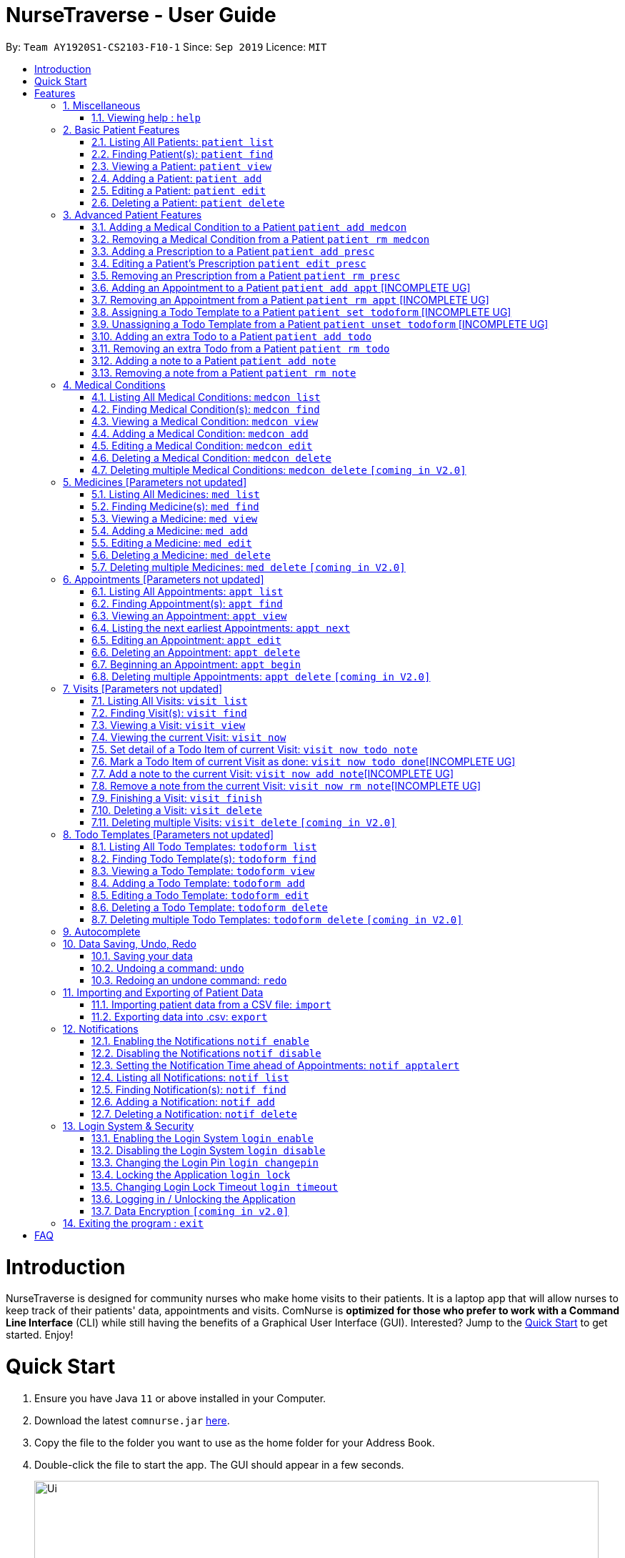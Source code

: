 = NurseTraverse - User Guide
:site-section: UserGuide
:toc:
:toc-title:
:toc-placement: preamble
:sectnums:
:imagesDir: images
:stylesDir: stylesheets
:xrefstyle: full
:experimental:
ifdef::env-github[]
:tip-caption: :bulb:
:note-caption: :information_source:
endif::[]
:repoURL: https://github.com/AY1920S1-CS2103-F10-1/main

By: `Team AY1920S1-CS2103-F10-1`      Since: `Sep 2019`      Licence: `MIT`

= Introduction

NurseTraverse is designed for community nurses who make home visits to their patients. It is a laptop app that will allow nurses to keep track of their patients' data, appointments and visits. ComNurse is *optimized for those who prefer to work with a Command Line Interface* (CLI) while still having the benefits of a Graphical User Interface (GUI). Interested? Jump to the <<Quick Start>> to get started. Enjoy!

= Quick Start

.  Ensure you have Java `11` or above installed in your Computer.
.  Download the latest `comnurse.jar` link:{repoURL}/releases[here].
.  Copy the file to the folder you want to use as the home folder for your Address Book.
.  Double-click the file to start the app. The GUI should appear in a few seconds.
+
image::Ui.png[width="790"]
+
.  Type the command in the command box and press kbd:[Enter] to execute it. +
e.g. typing *`help`* and pressing kbd:[Enter] will open the help window.
.  Some example commands you can try:

* *`patient list`* : lists all contacts
* **`patient add`**`n/John Doe p/98765432 e/johnd@example.com a/John street, block 123, #01-01` : adds a contact named `John Doe` to the Address Book.
* **`patient delete`**`3` : deletes the 3rd contact shown in the current list
* *`exit`* : exits the app

.  Refer to <<Features>> for detail of each command.

[[Features]]
= Features

====
*Command Format*

* Words in `UPPER_CASE` are the parameters to be supplied by you e.g. in `add n/NAME`, `NAME` is a parameter which can be used as `add n/John Doe`.
* Parameters are additional pieces of information required/used when running a command.
* Items in square brackets are *optional* e.g `n/NAME [t/TAG]` can be used as `n/John Doe t/friend` or as `n/John Doe`.
* Items that are not in square brackets are required e.g. `n/NAME` from the `patient add` command.
* Items with `…`​ after them can be used multiple times including zero times e.g. `[t/TAG]...` can be used as `{nbsp}` (i.e. 0 times), `t/friend`, `t/friend t/family` etc.
* Parameters can be in any order e.g. if the command specifies `n/NAME p/PHONE_NUMBER`, `p/PHONE_NUMBER n/NAME` is also acceptable.
* Due to the number of commands, each command will follow the syntax of `*ENTITY ACTION [PARAMETERS]*`. For example, if you wanted to delete a patient, you would do something like `patient delete 3`.
====
== Miscellaneous
=== Viewing help : `help`

Directs you to this page.

Format: `help`

== Basic Patient Features
====
*Basic Patient Features*

As a community nurse, you will often need to visit various patients at their homes. This section describes the features that will allow you to manage the list of patients and their information in the application. This section covers the management of patients and their data.
====

=== Listing All Patients: `patient list`
You can see a list of all patients in the app by typing `patient list`.

In the list displayed, each patient will have an *index* number which can then be used for other features that require you to select a patient by *index* e.g. `patient delete`. Take note that a patient will be given the same *index* regardless of other display commands such as `patient find`.

Format: `patient list`

=== Finding Patient(s): `patient find`

You can find patients that fit the parameters given using `patient find`.

In the list displayed, each patient will have an *index* number which can then be used for other features that require you to select a patient by *index* e.g. `patient delete`. Take note that a patient will be given the same *index* regardless of other display commands such as `patient list` or if different parameters are used.


Format: `patient find [n/NAME] [p/PHONE_NUMBER] [e/EMAIL] [a/ADDRESS] [t/TAG]`

****
* The search is case insensitive. e.g `hans` will match `Hans`
* The order of the keywords does not matter. e.g. `Hans Bo` will match `Bo Hans`
* Only patients that match *all* specified arguments will be displayed.
* If the parameter is text (e.g. `n/NAME`), partial words will be matched (e.g. `n/John` will return `John Smith` and `John Kim`.
****

Examples:

* `patient find` +
Returns all patients (since no search parameters were specified)

* `patient find n/john` +
Returns patients whose names are `john` and `John Doe`

* `patient find n/James Ho p/22224444 e/jamesho@example.com a/123, Clementi Rd, 1234665 t/friend t/colleague` +
Returns patient, if found, with exact details as specified in the search, i.e. with name James Ho, phone number 22224444, etc.

=== Viewing a Patient: `patient view`

You can see a patient's full detail using `patient view`. The patient is selected by their *index*. This full detail include everything from their todo list, medical conditions, prescriptions, notes, appointments etc.

Format: `patient view INDEX`

****
* View the patient at the specified `INDEX`.
* The index refers to the index number shown in the list of patients displayed by `patient list` or `patient find`.
* The index *must be a positive integer* 1, 2, 3, ...
****

Examples:

* `patient list` +
`patient view 1`
View the item with index number 1. This index can be found from the full list of patients.

* `patient view 2`
View the item with the index number 2.

=== Adding a Patient: `patient add`

You can add a patient to the list of all patients by using `patient add`.

Format: `patient add n/NAME ic/IC p/PHONE_NUMBER a/ADDRESS [e/EMAIL] [t/TAG]…​ [kn/NOK_NAME] [kp/NOK_PHONE_NUMBER] [ka/NOK_ADDRESS] [ke/NOK_EMAIL] [imp/PRIORITY]`

****
 * A patient can have any number of tags.
 * A patient can have next-of-kin contact details.
 * Priority can take values from 0 to 10.
****

Examples:

 * `patient add n/John Doe ic/S7012255C p/98765432 a/John street, block 123, #01-01`

 * `patient add n/Choong Siew Hwang ic/S7015376D p/91239876 a/22 College Avenue East; Singapore 138608 e/cho0ng@email.com t/Big kn/Choong Tee Ling kp/85639274 ka/10 Buangkok View, Singapore 534194 ke/ch1ng@email.com`

 * `patient add n/Betsy Crowe ic/S0011239X t/friend e/betsycrowe@example.com a/Newgate Prison p/12345678 t/criminal imp/4`

=== Editing a Patient: `patient edit`

You can edit an existing patient in the app using `patient edit`.

Format: `patient edit INDEX [n/NAME] [p/PHONE] [e/EMAIL] [a/ADDRESS] [t/TAG]...`

****
* Edits the person at the specified `INDEX`.
* The index refers to the index number shown in the list of patients displayed by `patient list` or `patient find`.
* The index *must be a positive integer* 1, 2, 3, ...
* At least one of the optional fields must be provided.
* Existing values will be updated to the input values.
* When editing tags, the existing tags of the person will be removed i.e adding of tags is not cumulative.
* You can remove all the person's tags by typing `t/` without specifying any tags after it.
****

Examples:

* `patient list` +
 `patient edit 1 p/91234567 e/johndoe@example.com` +
Edits the phone number and email address of the 1st person in the entire patient's list to be `91234567` and `johndoe@example.com` respectively.


* `patient edit 2 n/Betsy Crower t/` +
Edits the name of the 2nd person in the entire patient's list with `Betsy Crower` and clears all existing tags.


// tag::delete[]
=== Deleting a Patient: `patient delete`

You can delete a patient by *index* using `patient delete`.

Format: `patient delete INDEX`

****
* Deletes the patient at the specified `INDEX`.
* The index refers to the index number shown in the list of patients displayed by `patient list` or `patient find`.
* The index *must be a positive integer* 1, 2, 3, ...
* All patients with an index number higher than the deleted patient will have their indexes decremented by 1. E.g. after
deleting index 3, index 4 will become 3, 5 will become 4 and so on.
****

Examples:

* `patient list` +
`patient delete 2` +
Deletes the 2nd patient in the patient list.

* `patient delete 1` +
Deletes the patient which had been assigned the index 1.

// end::delete[]

== Advanced Patient Features
====
*Advanced Patient Features*

On top of managing your patient data, you may need to assign other items to patients e.g. medical conditions or medication prescriptions. This section pertains to that.
====

=== Adding a Medical Condition to a Patient `patient add medcon`

You can add a medical condition to a patient using `patient add medcon`.

Format `patient add medcon i/PATIENT_INDEX m/MEDCON_INDEX`

****
* PATIENT_INDEX refers to the index of a patient (obtained using `patient list` or `patient find`).
* MEDCON_INDEX refers to the index of a medical condition (obtained using `medcon list` or `medcon find`).
* If the medical condition can be found in the patient's list of medical conditions, then it will not be added.
* The index *must be a positive integer* 1, 2, 3, ...
****

Examples:

* `patient add medcon i/1 m/2` +
Adds the medical condition at index no. 2 (in the list of medical conditions) to the patient that was assigned index no. 1 in the list of patients

=== Removing a Medical Condition from a Patient `patient rm medcon`

You can remove a medical condition from a patient using `patient rm medcon`.

Format: `patient rm medcon i/PATIENT_INDEX m/MEDCON_INDEX`

****
* PATIENT_INDEX refers to the index of a patient (obtained using `patient list` or `patient find`).
* MEDCON_INDEX refers to the index of a medical condition (obtained using `medcon list` or `medcon find`).
* If the medical condition can be found in the patient's list of medical conditions, then it will be removed.
* The index *must be a positive integer* 1, 2, 3, ...
****

Examples:

* `patient rm medcon i/1 m/2` +
Removes the medical condition at of index no. 2 (in the list of medical conditions) from the patient that was assigned index no. 1 in the list of patients

=== Adding a Prescription to a Patient `patient add presc`

You can add a prescription to a patient using `patient add presc`.

You can view the list of prescriptions you have added to a patient using `patient view`.

Format `patient add presc i/PATIENT_INDEX m/MED_INDEX d/DOSAGE`

****
* PATIENT_INDEX refers to the index of a patient (obtained using `patient list` or `patient find`).
* MED_INDEX refers to the index of a medicine (obtained using `med list` or `med find`).
* If the prescription can be found in the patient's list of prescriptions, then it will not be added.
* The index *must be a positive integer* 1, 2, 3, ...
****

Examples:

* `patient add presc i/1 m/2 d/20mg 3 times a day` +
Adds prescription of the medicine of index 2 (in the list of medicines) with a dosage of 20mg 3 times a day to the patient at index 1 in list of patients.

=== Editing a Patient's Prescription `patient edit presc`

You can edit a patient's prescription using `patient add presc`.

You can view a patient's list of prescriptions using `patient view`.

Format `patient edit presc i/PATIENT_INDEX pr/PRESCRIPTION_INDEX [m/MED_INDEX] [d/DOSAGE]`

****
* PATIENT_INDEX refers to the index of a patient (obtained using `patient list` or `patient find`).
* MED_INDEX refers to the index of a medicine (obtained using `med list` or `med find`).
* The index *must be a positive integer* 1, 2, 3, ...
* At least one of the optional fields must be provided.
* Existing values will be updated to input values.
****

Examples:

* `patient edit presc i/1 pr/3 d/10mg 2 times a day` +
Edits the prescription with index 3 of the patient at index 1 in list of patients, changing the dosage to "10mg 2 times a day"

=== Removing an Prescription from a Patient `patient rm presc`

You can remove a prescription to a patient using `patient rm presc`.

You can view the list of prescriptions of a patient using `patient view`.

Format `patient rm presc i/PATIENT_INDEX pr/PRESCRIPTION_INDEX`

****
* PATIENT_INDEX refers to the index of a patient (obtained using `patient list` or `patient find`).
* PRESCRIPTION_INDEX refers to the index of a prescription (obtained using `patient view`).
* If the prescription can be found in the patient's list of prescriptions, then it will be removed.
* The index *must be a positive integer* 1, 2, 3, ...
****

Examples:

* `patient rm presc i/1 pr/2` +
Removes the 2nd prescription of the patient of index 1.

=== Adding an Appointment to a Patient `patient add appt` [INCOMPLETE UG]
//Can be based off adding & removing of prescriptions
=== Removing an Appointment from a Patient `patient rm appt` [INCOMPLETE UG]
//Can be based off adding & removing of prescriptions

=== Assigning a Todo Template to a Patient `patient set todoform` [INCOMPLETE UG]
//Can be based off adding & removing of medcon, but this is setting because a patient can only have 0..1 todo templates
=== Unassigning a Todo Template from a Patient `patient unset todoform` [INCOMPLETE UG]
//Can be based off adding & removing of medcon, but this is unsetting because a patient can only have 0..1 todo templates

=== Adding an extra Todo to a Patient `patient add todo`

You can add an extra todo item to the patient's visit todo list using `patient add todo`. This extra todo item will be added to the patient's list of extra todos.

For more information on the differences between a patient's todo list template and extra todos, Refer to <<Visits>> for more elaboration.

Format: `patient add todo i/PATIENT_INDEX t/TODO`

****
* PATIENT_INDEX refers to the index of a patient (obtained using `patient list` or `patient find`).
* The index *must be a positive integer* 1, 2, 3, ...
****

Examples:

* `patient add todo t/Check fridge for spoiled items` +
Adds a todo item "Check fridge for spoiled items" to the extra todo items list.

=== Removing an extra Todo from a Patient `patient rm todo`

You can remove an extra todo item from the patient's visit todo list using `patient rm todo`.

Format: `patient rm todo i/PATIENT_INDEX t/TODO_INDEX`

****
* PATIENT_INDEX refers to the index of a patient (obtained using `patient list` or `patient find`).
* TODO_INDEX refers to the index of a todo item (obtained using `patient view`).
* If the todo item can be found in the patient's list of todo items, then it will be removed.
* The index *must be a positive integer* 1, 2, 3, ...
****

Examples:

* `patient rm todo i/1 t/2` +
Removes the 2nd todo item of the patient of index 1.

=== Adding a note to a Patient `patient add note`

You can add a note to the patient's list of notes using `patient add note`.

These notes are for you to take general notes on a patient. If you want to take notes on a specific visit / while you are visiting the patient, you will want to make an appointment with `patient add appt`, begin the appointment using `appt begin` and add detail to the visit.

Format: `patient add note i/PATIENT_INDEX t/NOTE`

****
* PATIENT_INDEX refers to the index of a patient (obtained using `patient list` or `patient find`).
* The index *must be a positive integer* 1, 2, 3, ...
****

Examples:

* `patient add note t/Check fridge for spoiled items` +
Adds a todo item "Check fridge for spoiled items" to the notes list.

=== Removing a note from a Patient `patient rm note`

You can remove a note from the patient's list of notes using `patient rm note`.

Format: `patient rm note i/PATIENT_INDEX t/NOTE_INDEX`

****
* PATIENT_INDEX refers to the index of a patient (obtained using `patient list` or `patient find`).
* NOTE_INDEX refers to the index of a note (obtained using `patient view`).
* If the note can be found in the patient's list of notes, then it will be removed.
* The index *must be a positive integer* 1, 2, 3, ...
****

Examples:

* `patient rm note i/1 t/2` +
Removes the 2nd note of the patient of index 1.

== Medical Conditions
====
*Medical Conditions*

As a community nurse, you will often have to keep track of your patients' medical conditions. This section describes the features that will allow you to manage the full list of medical conditions, as well as the list of medical conditions of a patient.
====

=== Listing All Medical Conditions: `medcon list`
You can see a list of all medical conditions in the app by typing `medcon list`.

In the list displayed, each medical condition will have an *index* number which can then be used for other features that require you to select a medical condition by *index* e.g. `medcon delete`. Take note that a medical condition will be given the same *index* regardless of other display commands such as `medcon find`.

Format: `medcon list`

=== Finding Medical Condition(s): `medcon find`

You can find medical conditions that fit the parameters given using `medcon find`.

In the list displayed, each medical condition will have an *index* number which can then be used for other features that require you to select a medical condition by *index* e.g. `medcon delete`. Take note that a medical condition will be given the same *index* regardless of other display commands such as `medcon list` or if different parameters are used.


Format: `medcon find [KEYWORD] [n/NAME] [s/SYMPTOMS] [d/DIAGNOSIS] [t/TREATMENT]`

****
* The search is case insensitive. e.g `asthma` will match `Asthma`
* The order of the keywords does not matter. e.g. `Hans Bo` will match `Bo Hans`
* If the parameter is text (e.g. `n/NAME`), partial words will be matched (e.g. `n/Diabetes` will return `Diabetes, Type 1` and `Diabetes, Type 2`.
* If KEYWORD is specified, will attempt search all fields for a match for KEYWORD.
****

Examples:

* `medcon find asthma` +
Returns all medical conditions with the keyword `asthma` in it

* `medcon find` +
Returns all medical conditions in the application database

=== Viewing a Medical Condition: `medcon view`

You can see a medical condition's full detail using `medcon view`. The medical condition is selected by their *index*.

Format: `medcon view INDEX`

****
* View the medical condition at the specified `INDEX`.
* The index refers to the index number shown in the list of medical conditions displayed by `medcon list` or `medcon find`.
* The index *must be a positive integer* 1, 2, 3, ...
****

Examples:

* `medcon list` +
`medcon view 1`
View the item with index number 1. This index can be found from the full list of medical conditions.

* `medcon view 2`
View the item with the index number 2.

=== Adding a Medical Condition: `medcon add`

You can add a medical condition to the list of all conditions by using `medcon add`.

Format: `medcon add n/NAME s/SYMPTOMS d/DIAGNOSIS t/TREATMENT`

****
 * All fields must be specified.
****

Examples:

 * `medcon add n/Diabetes, Type 1 s/Increased thirst, frequent urination, extreme hunger, unexplained weight loss
    d/A1C test, blood sugar test, oral glucose test t/Insulin injections, insulin pump, blood sugar monitoring,
    carbohydrate counting`

=== Editing a Medical Condition: `medcon edit`

You can edit an existing medical condition in the app using `medcon edit`.

Format: `medcon edit INDEX [n/NAME] [s/SYMPTOMS] [d/DIAGNOSIS] [t/TREATMENT]`

****
* Edits the medical condition at the specified `INDEX`.
* The index refers to the index number shown in the list of medical conditions displayed by `medcon list` or `medcon find`.
* The index *must be a positive integer* 1, 2, 3, ...
* At least one of the optional fields must be provided.
* Existing values will be updated to the input values.
****

Examples:

* `medcon list` +
 `medcon edit 3 s/increased hunger, increased thirst, weight loss, frequent urination, blurry vision, extreme fatigue, sores that don’t heal` +
Edits the symptoms of the medical condition with index 3.

// tag::delete[]
=== Deleting a Medical Condition: `medcon delete`

You can delete a medical condition by *index* using `medcon delete`.

Format: `medcon delete INDEX`

****
* Deletes the medical condition at the specified `INDEX`.
* The index refers to the index number shown in the list of medical conditions displayed by `medcon list` or `medcon find`.
* The index *must be a positive integer* 1, 2, 3, ...
****

Examples:

* `medcon list` +
`medcon delete 2` +
Deletes the 2nd medical condition in the medical condition list.

* `medcon delete 1` +
Deletes the medical condition which had been assigned the index 1.

// end::delete[]

=== Deleting multiple Medical Conditions: `medcon delete` `[coming in V2.0]`

You can delete a medical condition by *indexes* using `medcon delete`.

Format: `medcon delete INDEX_1 [INDEX_2] [INDEX_3]...`

****
* Deletes the medical condition at the specified `INDEX` es. You can put in as many indexes to delete as many medical conditions as you wish.
* The index refers to the index number shown in the list of medical conditions displayed by `medcon list` or `medcon find`.
* The index *must be a positive integer* 1, 2, 3, ...
****

Examples:

* `medcon list` +
`medcon delete 2` +
Deletes the 2nd medical condition in the medical condition list.

* `medcon delete 1 2` +
Deletes the and 2nd medical conditions with which had been assigned the 1.command.

== Medicines [Parameters not updated]
====
*Medicines*

As a community nurse, you will often come across and use various medicines. This section describes the features that will allow you to manage the list of medicines and their information in the application.
====

=== Listing All Medicines: `med list`
You can see a list of all medicines in the app by typing `med list`.

In the list displayed, each medicine will have an *index* number which can then be used for other features that require you to select a medicine by *index* e.g. `med delete`. Take note that a medicine will be given the same *index* regardless of other display commands such as `med find`.

Format: `med list`

=== Finding Medicine(s): `med find`

You can find medicines that fit the parameters given using `med find`.

In the list displayed, each medicine will have an *index* number which can then be used for other features that require you to select a medicine by *index* e.g. `med delete`. Take note that a medicine will be given the same *index* regardless of other display commands such as `med list` or if different parameters are used.


Format: `med find [n/NAME] [p/PHONE_NUMBER] [e/EMAIL] [a/ADDRESS] [t/TAG]`

****
* The search is case insensitive. e.g `hans` will match `Hans`
* The order of the keywords does not matter. e.g. `Hans Bo` will match `Bo Hans`
* Only the name is searched.
* If the parameter is text (e.g. `n/NAME`), partial words will be matched (e.g. `n/John` will return `John Smith` and `John Kim`.
****

Examples:

* `med find panadol` +
Returns all medicines with the keyword `panadol` in it

=== Viewing a Medicine: `med view`

You can see a medicine's full detail using `med view`. The medicine is selected by their *index*.

Format: `med view INDEX`

****
* View the medicine at the specified `INDEX`.
* The index refers to the index number shown in the list of medicines displayed by `med list` or `med find`.
* The index *must be a positive integer* 1, 2, 3, ...
****

Examples:

* `med list` +
`med view 1`
View the item with index number 1. This index can be found from the full list of medicines.

* `med view 2`
View the item with the index number 2.

=== Adding a Medicine: `med add`

You can add a medicine to the list of all medicines by using `med add`.

Format: `med add pn/MEDICINE_NAME pi/MEDICINE_IC p/PHONE_NUMBER a/ADDRESS [e/EMAIL] [t/TAG]…​ [kn/NOK_NAME] [kp/NOK_PHONE_NUMBER] [ka/NOK_ADDRESS] [ke/NOK_EMAIL] [imp/PRIORITY]`

****
 * A medicine can have any number of tags.
 * A medicine can have next-of-kin contact detail.
 * Every medicine is uniquely identified by their IC.
 * Priority can take values from 0 to 10.
****

Examples:

 * `med add n/John Doe pi/S7012255C p/98765432 a/John street, block 123, #01-01`

 * `med add n/Choong Siew Hwang pi/S7015376D p/91239876 a/22 College Avenue East; Singapore 138608 e/cho0ng@email.com t/Big kn/Choong Tee Ling kp/85639274 ka/10 Buangkok View, Singapore 534194 ke/ch1ng@email.com`

 * `med add n/Betsy Crowe pi/S0011239X t/friend e/betsycrowe@example.com a/Newgate Prison p/12345678 t/criminal imp/4`

=== Editing a Medicine: `med edit`

You can edit an existing medicine in the app using `med edit`.

Format: `med edit INDEX [n/NAME] [p/PHONE] [e/EMAIL] [a/ADDRESS] [t/TAG]...`

****
* Edits the person at the specified `INDEX`.
* The index refers to the index number shown in the list of medicines displayed by `med list` or `med find`.
* The index *must be a positive integer* 1, 2, 3, ...
* At least one of the optional fields must be provided.
* Existing values will be updated to the input values.
* When editing tags, the existing tags of the person will be removed i.e adding of tags is not cumulative.
* You can remove all the person's tags by typing `t/` without specifying any tags after it.
****

Examples:

* `med list` +
 `edit 1 p/91234567 e/johndoe@example.com` +
Edits the phone number and email address of the 1st person in the entire medicine's list to be `91234567` and `johndoe@example.com` respectively.


* `edit 2 n/Betsy Crower t/` +
Edits the name of the 2nd person with the index 1.Crower` and clears all existing tags.


// tag::delete[]
=== Deleting a Medicine: `med delete`

You can delete a medicine by *index* using `med delete`.

Format: `med delete INDEX`

****
* Deletes the medicine at the specified `INDEX`.
* The index refers to the index number shown in the list of medicines displayed by `med list` or `med find`.
* The index *must be a positive integer* 1, 2, 3, ...
****

Examples:

* `med list` +
`med delete 2` +
Deletes the 2nd medicine in the medicine list.

* `med delete 1` +
Deletes the medicine which had been assigned the index 1.

// end::delete[]

=== Deleting multiple Medicines: `med delete` `[coming in V2.0]`

You can delete a medicine by *indexes* using `med delete`.

Format: `med delete INDEX_1 [INDEX_2] [INDEX_3]...`

****
* Deletes the medicine at the specified `INDEX` es. You can put in as many indexes to delete as many medicines as you wish.
* The index refers to the index number shown in the list of medicines displayed by `med list` or `med find`.
* The index *must be a positive integer* 1, 2, 3, ...
****

Examples:

* `med list` +
`med delete 2` +
Deletes the 2nd medicine in the medicine list.

* `med delete 1 2` +
Deletes the and 2nd medicines which had been assigned the index 1.

== Appointments [Parameters not updated]
====
*Appointments*

As a community nurse, you will often make home visitTodoItems to your patients. and keep track of these appointments you make with your patients. You can use the application to manage and keep track of these appointments. This section describes the features that will allow you to manage your appointments.
====

=== Listing All Appointments: `appt list`
You can see a list of all appointments in the app by typing `appt list`.

In the list displayed, each appointment will have an *index* number which can then be used for other features that require you to select an appointment by *index* e.g. `appt delete`. Take note that an appointment will be given the same *index* regardless of other display commands such as `appt find`.

Format: `appt list`

=== Finding Appointment(s): `appt find`

You can find appointments that fit the parameters given using `appt find`.

In the list displayed, each appointment will have an *index* number which can then be used for other features that require you to select an appointment by *index* e.g. `appt delete`. Take note that an appointment will be given the same *index* regardless of other display commands such as `appt list` or if different parameters are used.


Format: `appt find [n/NAME] [p/PHONE_NUMBER] [e/EMAIL] [a/ADDRESS] [t/TAG]`

****
* The search is case insensitive. e.g `hans` will match `Hans`
* The order of the keywords does not matter. e.g. `Hans Bo` will match `Bo Hans`
* Only the name is searched.
* If the parameter is text (e.g. `n/NAME`), partial words will be matched (e.g. `n/John` will return `John Smith` and `John Kim`.
****

Examples:

* `appt find n/James Ho p/22224444 e/jamesho@example.com a/123, Clementi Rd, 1234665 t/friend t/colleague` +
Lists all appointments of that particular patient

=== Viewing an Appointment: `appt view`

You can see an appointment's full detail using `appt view`. The appointment is selected by their *index*.

Format: `appt view INDEX`

****
* View the appointment at the specified `INDEX`.
* The index refers to the index number shown in the list of appointments displayed by `appt list` or `appt find`.
* The index *must be a positive integer* 1, 2, 3, ...
****

Examples:

* `appt list` +
`appt view 1`
View the item with index number 1. This index can be found from the full list of appointments.

* `appt view 2`
View the item with the index number 2.

=== Listing the next earliest Appointments: `appt next`

You can list the next earliest appointments using `appt next`.

Format: `appt next NUMBER`

Examples:

`appt next 3` +
Displays the next 3 earliest appointments sorted by time.

=== Editing an Appointment: `appt edit`

You can edit an existing appointment in the app using `appt edit`.

Format: `appt edit INDEX [n/NAME] [p/PHONE] [e/EMAIL] [a/ADDRESS] [t/TAG]...`

****
* Edits the person at the specified `INDEX`.
* The index refers to the index number shown in the list of appointments displayed by `appt list` or `appt find`.
* The index *must be a positive integer* 1, 2, 3, ...
* At least one of the optional fields must be provided.
* Existing values will be updated to the input values.
* When editing tags, the existing tags of the person will be removed i.e adding of tags is not cumulative.
* You can remove all the person's tags by typing `t/` without specifying any tags after it.
****

Examples:

* `appt list` +
 `edit 1 p/91234567 e/johndoe@example.com` +
Edits the phone number and email address of the 1st person in the entire appointment's list to be `91234567` and `johndoe@example.com` respectively.


* `edit 2 n/Betsy Crower t/` +
Edits the name of the 2nd person with the index 1.`Betsy Crower` and clears all existing tags.


// tag::delete[]
=== Deleting an Appointment: `appt delete`

You can delete an appointment by *index* using `appt delete`.

Format: `appt delete INDEX`

****
* Deletes the appointment at the specified `INDEX`.
* The index refers to the index number shown in the list of appointments displayed by `appt list` or `appt find`.
* The index *must be a positive integer* 1, 2, 3, ...
****

Examples:

* `appt list` +
`appt delete 2` +
Deletes the 2nd appointment in the appointment list.

* `appt delete 1` +
Deletes the appointment which had been assigned the index 1.

// end::delete[]

=== Beginning an Appointment: `appt begin`

You can begin an appointment (i.e. begin a house visit) by *index* using `appt begin`.

Format: `appt begin INDEX`

OR

If you want to begin the next appointment that you will have, you can begin the next appointment using `appt begin next`.

****
* Begins the appointment at the specified `INDEX` if using `INDEX`. If using `appt begin next`, begins the next appointment (the appointment that will happen the soonest).
* Beginning an appointment converts it into a visit. This allows you to use the visit's todo list as well as add detail to the visit, before finally archiving the visit by marking it as finished using `visit finish`.
* The appointment you are beginning must start within the next 3 hours (you cannot begin an appointment too early in advance).
* When you begin an appointment, the visit time will be updated using your system clock to reflect the actual start of the visit.
* The index refers to the index number shown in the list of appointments displayed by `appt list` or `appt find`.
* The index *must be a positive integer* 1, 2, 3, ...
****

Examples:

* `appt next 2` +
`appt begin 2` +
Begins the 2nd earliest appointment (as shown by `appt next 2`).

* `appt begin next` +
Begins the next earliest appointment.

=== Deleting multiple Appointments: `appt delete` `[coming in V2.0]`

You can delete an appointment by *indexes* using `appt delete`.

Format: `appt delete INDEX_1 [INDEX_2] [INDEX_3]...`

****
* Deletes the appointment at the specified `INDEX` es. You can put in as many indexes to delete as many appointments as you wish.
* The index refers to the index number shown in the list of appointments displayed by `appt list` or `appt find`.
* The index *must be a positive integer* 1, 2, 3, ...
****

Examples:

* `appt list` +
`appt delete 2` +
Deletes the 2nd appointment in the appointment list.

* `appt delete 1 2` +
Deletes the and 2nd appointments which had been assigned the index 1.

== Visits [Parameters not updated]
====
*Visits*

As a community nurse, you will often make home visitTodoItems to your patients. When you are visiting a patient, there is often a todo list that you will have to do as well as information that you will have to record. You can use the application to mark the items you have done in a visit and add further detail and notes about a visit (e.g. about a patient's symptoms). This section describes the features that will allow you to keep track of what you have to do during a visit and manage previous visitTodoItems.

****
 * Adding of Visits is unallowed in the app because a community nurse should make an appointment with the patient before making a visit.
****
====

=== Listing All Visits: `visit list`
You can see a list of all visitTodoItems in the app by typing `visit list`.

In the list displayed, each visit will have an *index* number which can then be used for other features that require you to select a visit by *index* e.g. `visit delete`. Take note that a visit will be given the same *index* regardless of other display commands such as `visit find`.

Format: `visit list`

=== Finding Visit(s): `visit find`

You can find visitTodoItems that fit the parameters given using `visit find`.

In the list displayed, each visit will have an *index* number which can then be used for other features that require you to select a visit by *index* e.g. `visit delete`. Take note that a visit will be given the same *index* regardless of other display commands such as `visit list` or if different parameters are used.


Format: `visit find [n/NAME] [p/PHONE_NUMBER] [e/EMAIL] [a/ADDRESS] [t/TAG]`

****
* The search is case insensitive. e.g `hans` will match `Hans`
* The order of the keywords does not matter. e.g. `Hans Bo` will match `Bo Hans`
* Only the name is searched.
* If the parameter is text (e.g. `n/NAME`), partial words will be matched (e.g. `n/John` will return `John Smith` and `John Kim`.
****

Examples:

* `visit find n/James Ho p/22224444 e/jamesho@example.com a/123, Clementi Rd, 1234665 t/friend t/colleague` +
Finds all visits with this patient

=== Viewing a Visit: `visit view`

You can see a visit's full detail using `visit view`. The visit is selected by their *index*.

Format: `visit view INDEX`

****
* View the visit at the specified `INDEX`.
* The index refers to the index number shown in the list of visitTodoItems displayed by `visit list` or `visit find`.
* The index *must be a positive integer* 1, 2, 3, ...
****

Examples:

* `visit list` +
`visit view 1`
View the item with index number 1. This index can be found from the full list of visitTodoItems.

* `visit view 2`
View the item with the index number 2.

=== Viewing the current Visit: `visit now`

If you are currently visiting a patient, you can see the current visit's full detail using `visit now`.

Format: `visit now`

=== Set detail of a Todo Item of current Visit: `visit now todo note`

You can set the detail of a todo item of a current visit using `visit now todo note`.

As a community nurse, some todo items require you to record some detail (e.g. a todo item of "take blood pressure" would require you to record the blood pressure). If the index of the todo note is 2, you can do something like `visit now todo note t/2 n/120 over 80 mm HG`.

Format: `visit now todo note t/INDEX n/NOTE`

=== Mark a Todo Item of current Visit as done: `visit now todo done`[INCOMPLETE UG]
//By index

=== Add a note to the current Visit: `visit now add note`[INCOMPLETE UG]
//Add a generic note to the current visit
=== Remove a note from the current Visit: `visit now rm note`[INCOMPLETE UG]

=== Finishing a Visit: `visit finish`

If you have just finished your home visit to a patient, you can mark the visit as finished using `visit finish`.

Format: `visit finish`.

// tag::delete[]
=== Deleting a Visit: `visit delete`

You can delete a visit by *index* using `visit delete`.

Format: `visit delete INDEX`

****
* Deletes the visit at the specified `INDEX`.
* The index refers to the index number shown in the list of visitTodoItems displayed by `visit list` or `visit find`.
* The index *must be a positive integer* 1, 2, 3, ...
****

Examples:

* `visit list` +
`visit delete 2` +
Deletes the 2nd visit in the visit list.

* `visit delete 1` +
Deletes the visit which had been assigned the index 1.
// end::delete[]

=== Deleting multiple Visits: `visit delete` `[coming in V2.0]`

You can delete a visit by *indexes* using `visit delete`.

Format: `visit delete INDEX_1 [INDEX_2] [INDEX_3]...`

****
* Deletes the visit at the specified `INDEX` es. You can put in as many indexes to delete as many visitTodoItems as you wish.
* The index refers to the index number shown in the list of visitTodoItems displayed by `visit list` or `visit find`.
* The index *must be a positive integer* 1, 2, 3, ...
****

Examples:

* `visit list` +
`visit delete 2` +
Deletes the 2nd visit in the visit list.

* `visit delete 1 2` +
Deletes the and 2nd visitTodoItems which had been assigned the index 1.

== Todo Templates [Parameters not updated]
====
*Todo Templates*

As a community nurse, you will often use a todo list to keep track of things that you have (and have not) done during a visit. It is tedious, however, to add multiple things to do / take note of for every patient; in fact, there may be many duplicated items.

To simplify the process, you can create a reusable checklist that you can then assign to your patients. We call this reusable checklist a "todo template" This section describes the features that will allow you to streamline the management of todo templates of your patients.
====

=== Listing All Todo Templates: `todoform list`
You can see a list of all todo templates in the app by typing `todoform list`.

In the list displayed, each todo template will have an *index* number which can then be used for other features that require you to select a todo template by *index* e.g. `todoform delete`. Take note that a todo template will be given the same *index* regardless of other display commands such as `todoform find`.

Format: `todoform list`

=== Finding Todo Template(s): `todoform find`

You can find todo templates that fit the parameters given using `todoform find`.

In the list displayed, each todo template will have an *index* number which can then be used for other features that require you to select a todo template by *index* e.g. `todoform delete`. Take note that a todo template will be given the same *index* regardless of other display commands such as `todoform list` or if different parameters are used.


Format: `todoform find [n/NAME] [p/PHONE_NUMBER] [e/EMAIL] [a/ADDRESS] [t/TAG]` e.g. `todoform find n/James Ho p/22224444 e/jamesho@example.com a/123, Clementi Rd, 1234665 t/friend t/colleague`

****
* The search is case insensitive. e.g `hans` will match `Hans`
* The order of the keywords does not matter. e.g. `Hans Bo` will match `Bo Hans`
* Only the name is searched.
* If the parameter is text (e.g. `n/NAME`), partial words will be matched (e.g. `n/John` will return `John Smith` and `John Kim`.
****

Examples:


* Returns `john` and `John Doe`

=== Viewing a Todo Template: `todoform view`

You can see a todo template's full detail using `todoform view`. The todo template is selected by their *index*.

Format: `todoform view INDEX`

****
* View the todo template at the specified `INDEX`.
* The index refers to the index number shown in the list of todo templates displayed by `todoform list` or `todoform find`.
* The index *must be a positive integer* 1, 2, 3, ...
****

Examples:

* `todoform list` +
`todoform view 1`
View the item with index number 1. This index can be found from the full list of todo templates.

* `todoform view 2`
View the item with the index number 2.

=== Adding a Todo Template: `todoform add`

You can add a todo template to the list of all templates by using `todoform add`.

Format: `todoform add pn/PRESCRIPTION_NAME pi/PRESCRIPTION_IC p/PHONE_NUMBER a/ADDRESS [e/EMAIL] [t/TAG]…​ [kn/NOK_NAME] [kp/NOK_PHONE_NUMBER] [ka/NOK_ADDRESS] [ke/NOK_EMAIL] [imp/PRIORITY]`

****
 * a todo template can have any number of tags.
 * a todo template can have next-of-kin contact detail.
 * Every todo template is uniquely identified by their IC.
 * Priority can take values from 0 to 10.
****

Examples:

 * `todoform add n/John Doe pi/S7012255C p/98765432 a/John street, block 123, #01-01`

 * `todoform add n/Choong Siew Hwang pi/S7015376D p/91239876 a/22 College Avenue East; Singapore 138608 e/cho0ng@email.com t/Big kn/Choong Tee Ling kp/85639274 ka/10 Buangkok View, Singapore 534194 ke/ch1ng@email.com`

 * `todoform add n/Betsy Crowe pi/S0011239X t/friend e/betsycrowe@example.com a/Newgate Prison p/12345678 t/criminal imp/4`

=== Editing a Todo Template: `todoform edit`

You can edit an existing todo template in the app using `todoform edit`.

Format: `todoform edit INDEX [n/NAME] [p/PHONE] [e/EMAIL] [a/ADDRESS] [t/TAG]...`

****
* Edits the person at the specified `INDEX`.
* The index refers to the index number shown in the list of todo templates displayed by `todoform list` or `todoform find`.
* The index *must be a positive integer* 1, 2, 3, ...
* At least one of the optional fields must be provided.
* Existing values will be updated to the input values.
* When editing tags, the existing tags of the person will be removed i.e adding of tags is not cumulative.
* You can remove all the person's tags by typing `t/` without specifying any tags after it.
****

Examples:

* `todoform list` +
 `edit 1 p/91234567 e/johndoe@example.com` +
Edits the phone number and email address of the 1st person in the entire todo template's list to be `91234567` and `johndoe@example.com` respectively.


* `edit 2 n/Betsy Crower t/` +
Edits the name of the 2nd person with the index 1.`Betsy Crower` and clears all existing tags.


// tag::delete[]
=== Deleting a Todo Template: `todoform delete`

You can delete a todo template by *index* using `todoform delete`.

Format: `todoform delete INDEX`

****
* Deletes the todo template at the specified `INDEX`.
* The index refers to the index number shown in the list of todo templates displayed by `todoform list` or `todoform find`.
* The index *must be a positive integer* 1, 2, 3, ...
****

Examples:

* `todoform list` +
`todoform delete 2` +
Deletes the 2nd todo template in the todo template list.

* `todoform delete 1` +
Deletes the todo template which had been assigned the index 1.

// end::delete[]

=== Deleting multiple Todo Templates: `todoform delete` `[coming in V2.0]`

You can delete a todo template by *indexes* using `todoform delete`.

Format: `todoform delete INDEX_1 [INDEX_2] [INDEX_3]...`

****
* Deletes the todo template at the specified `INDEX` es. You can put in as many indexes to delete as many todo templates as you wish.
* The index refers to the index number shown in the list of todo templates displayed by `todoform list` or `todoform find`.
* The index *must be a positive integer* 1, 2, 3, ...
****

Examples:

* `todoform list` +
`todoform delete 2` +
Deletes the 2nd todo template in the todo template list.

* `todoform delete 1 2` +
Deletes the and 2nd todo templates with which had been assigned the 1.command.

== Autocomplete
====
*Autocomplete*

As a community nurse, you will be performing several commands through the Command Line Interface (CLI). In order to speed up the process, the application includes an autocomplete feature that allows you to more quickly and conveniently input your commands and parameters. This section describes the feature in further detail.
====

== Data Saving, Undo, Redo
====
*Data Saving, Undo, Redo*

As a community nurse, you will often perform commands that modify information managed by the application (e.g. patient data). This section describes the features involving the storage of this data and features involving undo-ing / redo-ing commands.
====

=== Saving your data

Your data are saved in the hard disk automatically after any command that changes the data.

There is no need to save manually.

=== Undoing a command: `undo`

You can undo the changes of the last executed command that alters data using `undo`.

Up to the last 3(?) commands can be undone.

The command `undo` itself cannot be undone.

Format: `undo`

=== Redoing an undone command: `redo`

You can redo and reapply the changes of the last undone command using `redo`.

Can only be used if the last data altering command is `undo`.
Up to the last 3(?) undone commands can be redone.

Format: `redo`

== Importing and Exporting of Patient Data
====
*Importing and Exporting of Patient Data*

As a community nurse, you may be assigned new patients, or some of your patients may be assigned to other community nurses. To facilitate the transferring of patient information from one device to another, you can import and export the data of your patients. This section describes the features that will allow you to import and export patient information.
====

=== Importing patient data from a CSV file: `import`

You can import patient data from a .csv file into the application using `import`.

****
 * Only the file format .csv is supported.
 * The application will look for filename.csv in the ./import folder.
 * Imported data can either replace or be combined with existing data.
 * The .csv file must adhere to the following format: `example.csv`.
****

Format: `import [flag]/filename.csv` +
	 `flag: r/ (replace) or c/ (combine)`

Examples:

 * `import r/my_patients.csv`
 * `import c/my_new_patients.csv`

=== Exporting data into .csv: `export`

You can export patient data from the application into a .csv file using `export`.

****
 * Only the file format .csv is supported.
 * Creates filename.csv in the ./export folder
 * Exported data will be in the following format: example.csv
 * Patient data can be selectively exported (?)
****

Format: `export filename.csv [flag?] [num...]` +
	 `flag: r/(range) or i/(indexes)`

Examples:

 * `export patients.csv`
 * `export patients.csv r/5 10`
 * `export patients.csv i/2 4 6 7 10`


== Notifications
====
*Notifications*

As a community nurse, you will often have deadlines to meet or appointments for home visitTodoItems. You can schedule the application to notify you for these deadlines/events. This section describes the features that will allow you to manage such notifications.
====

=== Enabling the Notifications `notif enable`

You can enable notifications for upcoming appointments using `notif enable`.

Format: `notif enable`

=== Disabling the Notifications `notif disable`

You can disable notifications for upcoming appointments using `notif disable`.

Format: `notif disable`

=== Setting the Notification Time ahead of Appointments: `notif apptalert`

By default, the application will prompt a notification 30 minutes before any of your appointments. You can change that using `notif apptalert`.

Format: `notif apptalert m/MINUTES_BEFORE_APPOINTMENT`

****
 * The application will prompt a notification `MINUTES_BEFORE_APPOINTMENT` minutes before any of your appointments.
 * `MINUTES_BEFORE_APPOINTMENT` is 30 minutes by default.
****

=== Listing all Notifications: `notif list`

You can see the list of your notifications using `notif list`.

Format: `notif list`

=== Finding Notification(s): `notif find`

You can find notifications that fit the parameters given using `notif find`.

In the list displayed, each notification will have an *index* number which can then be used for other features that require you to select a notification by *index* e.g. `notif delete`. Take note that a notification will be given the same *index* regardless of other display commands such as `notif find` or if different parameters are used.

Format: `notif find [n/NAME] [b/BODY] [d/DATE(DD-MM-YYYY)] [t/TIME(HH:mm)]`

****
* The search is case insensitive. e.g `hans` will match `Hans`
* If the parameter is text (e.g. `n/NAME`), partial words will be matched (e.g. `n/John` will return `John Smith` and `John Kim`.
****

Examples:


=== Adding a Notification: `notif add`

You can add your own notifications (that are not attached to any appointments) using `notif add`.

Format: `notif add n/NAME b/BODY d/DATE(DD-MM-YYYY) t/TIME(HH:mm)`

Example: `notif add n/Call Terry b/Remind Terry to take his medicine d/23-03-2019 t/13:00`

// tag::delete[]
=== Deleting a Notification: `notif delete`

You can delete a notification by *index* using `notif delete`.

Format: `notif delete INDEX`

****
* Deletes the notification at the specified `INDEX`.
* The index refers to the index number shown in the list of notifications displayed by `notif list` or `notif find`.
* The index *must be a positive integer* 1, 2, 3, ...
* Notifications that were added because of an appointment can be deleted.
****

Examples:

* `notif list` +
`notif delete 2` +
Deletes the 2nd notification in the notification list.

* `notif delete 1` +
Deletes the notification which had been assigned the index 1.

// end::delete[]

== Login System & Security
====
*Login System & Security*

As a community nurse, you will often be managing your patients' confidential data. A login system will be useful in helping you to ensure the confidentiality and security of your patients' information. This section describes the features that will allow you to manage this security system.
====

=== Enabling the Login System `login enable`

If you haven't setup a login PIN, you can enable the login system by setting a login pin using `login enable`.

Format: `login enable PIN`

****
 * The PIN is a series of 6 alphanumeric characters (case sensitive).
****

=== Disabling the Login System `login disable`

If you have setup a login PIN, you can disable the login system using `login disable`.

Format: `login disable CURRENT_PIN`

****
 * CURRENT_PIN refers to the PIN that you use to login.
 * CURRENT_PIN is a series of 6 alphanumeric characters (case sensitive).
****

=== Changing the Login Pin `login changepin`

If you have setup a login PIN, you can change the pin using `login changepin`.

Format: `login changepin o/OLD_PIN n/NEW_PIN`

****
 * OLD_PIN refers to the PIN that you use to login.
 * NEW_PIN refers to the new PIN that you want to use in the future.
 * OLD_PIN and NEW_PIN are a series of 6 alphanumeric characters (case sensitive).
****

=== Locking the Application `login lock`

If you have setup a login PIN, you can lock the application using `login lock`.

Format: `login lock`

=== Changing Login Lock Timeout `login timeout`

If you have setup a login PIN, you can change the amount of time (in minutes) before the system automatically locks the application using `login timeout`.

Format: `login timeout MINUTES`

Example: `login timeout 3` will configure the system to automatically lock the application after 3 minutes.

=== Logging in / Unlocking the Application

On the lock screen you will be prompted to enter your PIN. Once you enter the correct and press kbd:[Enter], the application will unlock.


// tag::dataencryption[]
=== Data Encryption `[coming in v2.0]`

The save files of the application will be automatically encrypted using your PIN.
// end::dataencryption[]

== Exiting the program : `exit`

You can exit the program using `exit`. +
Format: `exit`

= FAQ

*Q*: How do I transfer my data to another Computer? +
*A*: Install the app in the other computer and overwrite the empty data file it creates with the file that contains the data of your previous Address Book folder.
